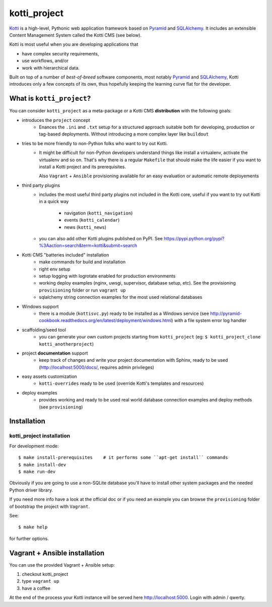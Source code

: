 =============
kotti_project
=============

Kotti_ is a high-level, Pythonic web application framework based on Pyramid_ and SQLAlchemy_.
It includes an extensible Content Management System called the Kotti CMS (see below).

Kotti is most useful when you are developing applications that

- have complex security requirements,
- use workflows, and/or
- work with hierarchical data.

Built on top of a number of *best-of-breed* software components,
most notably Pyramid_ and SQLAlchemy_,
Kotti introduces only a few concepts of its own,
thus hopefully keeping the learning curve flat for the developer.

.. _Kotti: http://kotti.pylonsproject.org/projects/pyramid/dev/
.. _Pyramid: http://docs.pylonsproject.org/projects/pyramid/dev/
.. _SQLAlchemy: http://www.sqlalchemy.org/

What is ``kotti_project``?
==========================
You can consider ``kotti_project`` as a meta-package or a Kotti CMS **distribution** with
the following goals:

* introduces the ``project`` concept
    * Enances the ``.ini``  and ``.txt`` setup for a structured approach suitable both for developing, 
      production or tag-based deployments. Without introducing a more complex layer like ``buildout``
* tries to be more friendly to non-Python folks who want to try out Kotti.
    * It might be difficult for non-Python developers understand things like install a virtualenv,
      activate the virtualenv and so on. That's why there is a regular ``Makefile`` that should
      make the life easier if you want to install a Kotti project and its prerequisites.

      Also ``Vagrant`` + ``Ansible`` provisioning available for an easy evaluation or automatic
      remote deployements
* third party plugins
    * includes the most useful third party plugins not included in the Kotti core,
      useful if you want to try out Kotti in a quick way
        * navigation (``kotti_navigation``)
        * events (``kotti_calendar``)
        * news (``kotti_news``)
    * you can also add other Kotti plugins published on PyPI. See https://pypi.python.org/pypi?%3Aaction=search&term=kotti&submit=search
* Kotti CMS "batteries included" installation
    * make commands for build and installation
    * right env setup
    * setup logging with logrotate enabled for production environments
    * working deploy examples (nginx, uwsgi, supervisor, database setup, etc). See the provisioning ``provisioning`` folder
      or run ``vagrant up``
    * sqlalchemy string connection examples for the most used relational databases
* Windows support
    * there is a module (``kottisvc.py``) ready to be installed as a Windows service (see http://pyramid-cookbook.readthedocs.org/en/latest/deployment/windows.html) with a file system error log handler
* scaffolding/seed tool
    * you can generate your own custom projects starting from ``kotti_project`` (eg: ``$ kotti_project_clone kotti_anotherproject``)
* project **documentation** support
    * keep track of changes and write your project documentation with Sphinx, ready to be used (http://localhost:5000/docs/, requires admin privileges)
* easy assets customization
    * ``kotti-overrides`` ready to be used (override Kotti's templates and resources)
* deploy examples
    * provides working and ready to be used real world database connection examples and deploy methods (see ``provisioning``)

Installation
============

kotti_project installation
--------------------------

For development mode::

    $ make install-prerequisites    # it performs some ``apt-get install`` commands
    $ make install-dev
    $ make run-dev

Obviously if you are going to use a non-SQLite database you'll have to install other system packages and the
needed Python driver library.

If you need more info have a look at the official doc or if you need an example you can browse the ``provisioning``
folder of bootstrap the project with ``Vagrant``.

See::

    $ make help

for further options.

Vagrant + Ansible installation
==============================

You can use the provided Vagrant + Ansible setup:

1. checkout kotti_project

2. type ``vagrant up``

3. have a coffee

At the end of the process your Kotti instance will be served here http://localhost:5000. Login with admin / qwerty.
